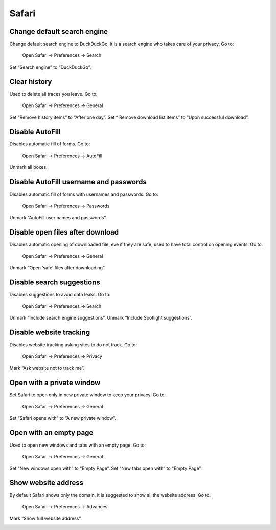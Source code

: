 Safari
======

Change default search engine
----------------------------

Change default search engine to DuckDuckGo, it is a search engine who takes care of your privacy.
Go to:

    Open Safari -> Preferences -> Search

Set “Search engine” to “DuckDuckGo”.

.. image:: images/safari_search_1.png

Clear history
-------------

Used to delete all traces you leave.
Go to:

    Open Safari -> Preferences -> General

Set “Remove history items” to “After one day”.
Set “ Remove download list items” to “Upon successful download”.

.. image:: images/safari_general_3.png

Disable AutoFill
----------------

Disables automatic fill of forms.
Go to:

    Open Safari -> Preferences -> AutoFill

Unmark all boxes.

.. image:: images/safari_autofill_1.png

Disable AutoFill username and passwords
---------------------------------------

Disables automatic fill of forms with usernames and passwords.
Go to:

    Open Safari -> Preferences -> Passwords

Unmark “AutoFill user names and passwords”.

.. image:: images/safari_passwords_1.png

Disable open files after download
---------------------------------

Disables automatic opening of downloaded file, eve if they are safe, used to have total control on opening events.
Go to:

    Open Safari -> Preferences -> General

Unmark “Open ‘safe’ files after downloading”.

.. image:: images/safari_general_4.png

Disable search suggestions
--------------------------

Disables suggestions to avoid data leaks.
Go to:

    Open Safari -> Preferences -> Search

Unmark “Include search engine suggestions”.
Unmark “Include Spotlight suggestions”.

.. image:: images/safari_search_2.png

Disable website tracking
------------------------

Disables website tracking asking sites to do not track.
Go to:

    Open Safari -> Preferences -> Privacy

Mark “Ask website not to track me”.

.. image:: images/safari_privacy_1.png

Open with a private window
--------------------------

Set Safari to open only in new private window to keep your privacy.
Go to:
    Open Safari -> Preferences -> General

Set “Safari opens with” to “A new private window”.

.. image:: images/safari_general_1.png

Open with an empty page
-----------------------

Used to open new windows and tabs with an empty page.
Go to:
    Open Safari -> Preferences -> General

Set “New windows open with” to “Empty Page”.
Set “New tabs open with” to “Empty Page”.

.. image:: images/safari_general_2.png

Show website address
--------------------

By default Safari shows only the domain, it is suggested to show all the website address.
Go to:
    Open Safari -> Preferences -> Advances

Mark “Show full website address”.

.. image:: images/safari_advanced_1.png